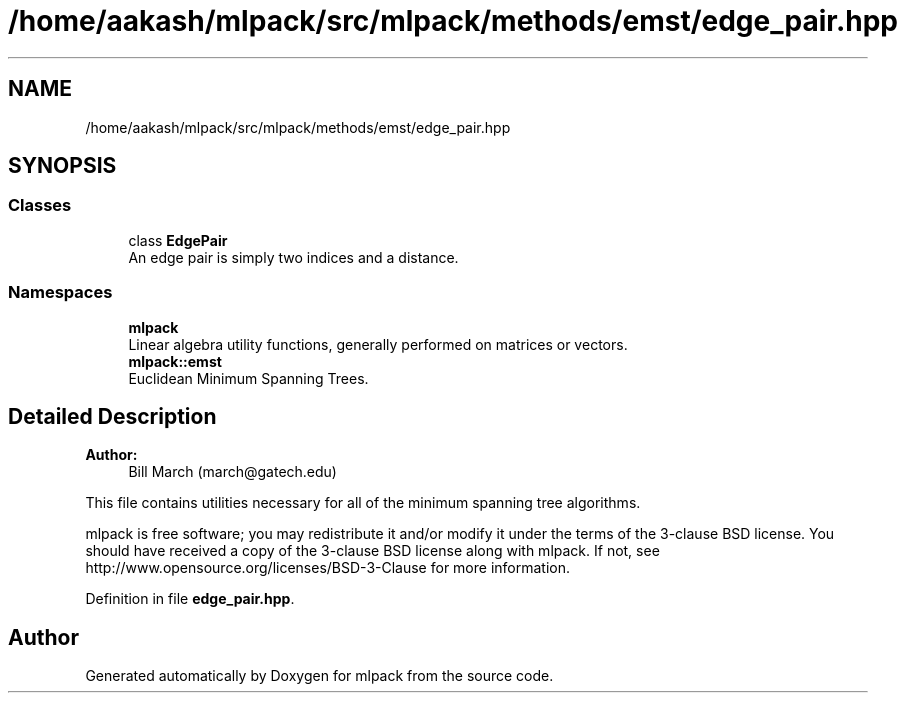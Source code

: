 .TH "/home/aakash/mlpack/src/mlpack/methods/emst/edge_pair.hpp" 3 "Sun Aug 22 2021" "Version 3.4.2" "mlpack" \" -*- nroff -*-
.ad l
.nh
.SH NAME
/home/aakash/mlpack/src/mlpack/methods/emst/edge_pair.hpp
.SH SYNOPSIS
.br
.PP
.SS "Classes"

.in +1c
.ti -1c
.RI "class \fBEdgePair\fP"
.br
.RI "An edge pair is simply two indices and a distance\&. "
.in -1c
.SS "Namespaces"

.in +1c
.ti -1c
.RI " \fBmlpack\fP"
.br
.RI "Linear algebra utility functions, generally performed on matrices or vectors\&. "
.ti -1c
.RI " \fBmlpack::emst\fP"
.br
.RI "Euclidean Minimum Spanning Trees\&. "
.in -1c
.SH "Detailed Description"
.PP 

.PP
\fBAuthor:\fP
.RS 4
Bill March (march@gatech.edu)
.RE
.PP
This file contains utilities necessary for all of the minimum spanning tree algorithms\&.
.PP
mlpack is free software; you may redistribute it and/or modify it under the terms of the 3-clause BSD license\&. You should have received a copy of the 3-clause BSD license along with mlpack\&. If not, see http://www.opensource.org/licenses/BSD-3-Clause for more information\&. 
.PP
Definition in file \fBedge_pair\&.hpp\fP\&.
.SH "Author"
.PP 
Generated automatically by Doxygen for mlpack from the source code\&.
